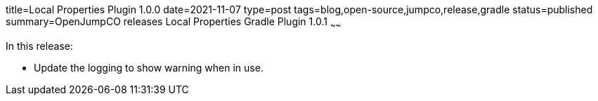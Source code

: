 title=Local Properties Plugin 1.0.0
date=2021-11-07
type=post
tags=blog,open-source,jumpco,release,gradle
status=published
summary=OpenJumpCO releases Local Properties Gradle Plugin 1.0.1
~~~~~~

In this release:

* Update the logging to show warning when in use.
